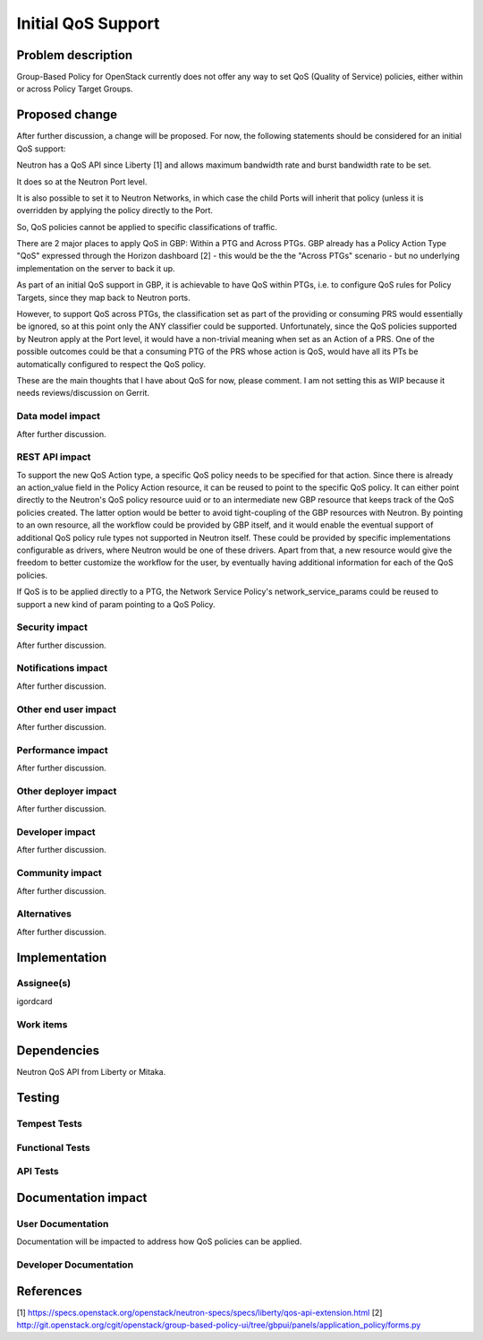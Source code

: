 ..
 This work is licensed under a Creative Commons Attribution 3.0 Unported
 License.

 http://creativecommons.org/licenses/by/3.0/legalcode

==========================================
Initial QoS Support
==========================================


Problem description
===================
Group-Based Policy for OpenStack currently does not offer any way to set QoS
(Quality of Service) policies, either within or across Policy Target Groups.


Proposed change
===============
After further discussion, a change will be proposed. For now, the following
statements should be considered for an initial QoS support:

Neutron has a QoS API since Liberty [1] and allows maximum bandwidth rate and
burst bandwidth rate to be set.

It does so at the Neutron Port level.

It is also possible to set it to Neutron Networks, in which case the child
Ports will inherit that policy (unless it is overridden by applying the policy
directly to the Port.

So, QoS policies cannot be applied to specific classifications of traffic.

There are 2 major places to apply QoS in GBP: Within a PTG and Across PTGs.
GBP already has a Policy Action Type "QoS" expressed through the Horizon
dashboard [2] - this would be the the "Across PTGs" scenario - but no
underlying implementation on the server to back it up.

As part of an initial QoS support in GBP, it is achievable to have QoS within
PTGs, i.e. to configure QoS rules for Policy Targets, since they map back to
Neutron ports.

However, to support QoS across PTGs, the classification set as part of the
providing or consuming PRS would essentially be ignored, so at this point only
the ANY classifier could be supported. Unfortunately, since the QoS policies
supported by Neutron apply at the Port level, it would have a non-trivial
meaning when set as an Action of a PRS. One of the possible outcomes could be
that a consuming PTG of the PRS whose action is QoS, would have all its PTs
be automatically configured to respect the QoS policy.

These are the main thoughts that I have about QoS for now, please comment.
I am not setting this as WIP because it needs reviews/discussion on Gerrit.


Data model impact
-----------------
After further discussion.


REST API impact
---------------
To support the new QoS Action type, a specific QoS policy needs to be
specified for that action. Since there is already an action_value field in the
Policy Action resource, it can be reused to point to the specific QoS policy.
It can either point directly to the Neutron's QoS policy resource uuid or to
an intermediate new GBP resource that keeps track of the QoS policies created.
The latter option would be better to avoid tight-coupling of the GBP resources
with Neutron. By pointing to an own resource, all the workflow could be
provided by GBP itself, and it would enable the eventual support of additional
QoS policy rule types not supported in Neutron itself. These could be provided
by specific implementations configurable as drivers, where Neutron would be
one of these drivers. Apart from that, a new resource would give the freedom
to better customize the workflow for the user, by eventually having additional
information for each of the QoS policies.

If QoS is to be applied directly to a PTG, the Network Service Policy's
network_service_params could be reused to support a new kind of param pointing
to a QoS Policy.


Security impact
---------------
After further discussion.


Notifications impact
--------------------
After further discussion.


Other end user impact
---------------------
After further discussion.


Performance impact
------------------
After further discussion.


Other deployer impact
---------------------
After further discussion.


Developer impact
----------------
After further discussion.


Community impact
----------------
After further discussion.


Alternatives
------------
After further discussion.


Implementation
==============

Assignee(s)
-----------
igordcard


Work items
----------


Dependencies
============
Neutron QoS API from Liberty or Mitaka.

Testing
=======

Tempest Tests
-------------


Functional Tests
----------------


API Tests
---------


Documentation impact
====================

User Documentation
------------------
Documentation will be impacted to address how QoS policies can be applied.


Developer Documentation
-----------------------


References
==========
[1] https://specs.openstack.org/openstack/neutron-specs/specs/liberty/qos-api-extension.html
[2] http://git.openstack.org/cgit/openstack/group-based-policy-ui/tree/gbpui/panels/application_policy/forms.py

